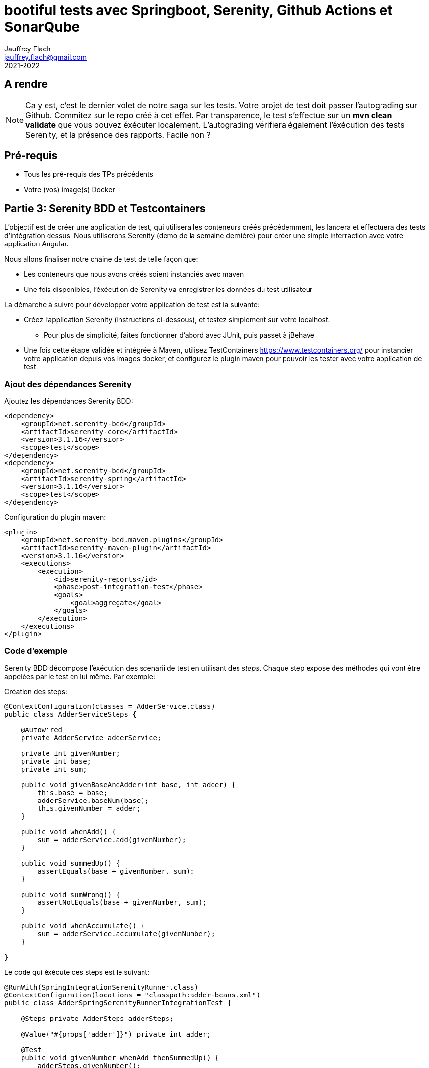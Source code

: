 :icons: font
:source-highlighter: coderay
:pygments-style: manni
:pygments-linenums-mode: inline
:title-page:
:version: 2021-2022

= bootiful tests avec Springboot, Serenity, Github Actions et SonarQube
Jauffrey Flach <jauffrey.flach@gmail.com>
{version}

== A rendre
NOTE: Ca y est, c'est le dernier volet de notre saga sur les tests. Votre projet de test doit passer l'autograding sur Github. Commitez sur le repo créé à cet effet. Par transparence, le test s'effectue sur un *mvn clean validate* que vous pouvez éxécuter localement. L'autograding vérifiera également l'éxécution des tests Serenity, et la présence des rapports. Facile non ?

== Pré-requis
** Tous les pré-requis des TPs précédents
** Votre (vos) image(s) Docker

== Partie 3: Serenity BDD et Testcontainers

L'objectif est de créer une application de test, qui utilisera les conteneurs créés précédemment, les lancera et effectuera des tests d'intégration dessus. Nous utiliserons Serenity (demo de la semaine dernière) pour créer une simple interraction avec votre application Angular. 

Nous allons finaliser notre chaine de test de telle façon que: 

* Les conteneurs que nous avons créés soient instanciés avec maven
* Une fois disponibles, l'éxécution de Serenity va enregistrer les données du test utilisateur

La démarche à suivre pour développer votre application de test est la suivante: 

* Créez l'application Serenity (instructions ci-dessous), et testez simplement sur votre localhost. 
** Pour plus de simplicité, faites fonctionner d'abord avec JUnit, puis passet à jBehave
* Une fois cette étape validée et intégrée à Maven, utilisez TestContainers https://www.testcontainers.org/ pour instancier votre application depuis vos images docker, et configurez le plugin maven pour pouvoir les tester avec votre application de test 

=== Ajout des dépendances Serenity
Ajoutez les dépendances Serenity BDD: 

[source,xml]
----
<dependency>
    <groupId>net.serenity-bdd</groupId>
    <artifactId>serenity-core</artifactId>
    <version>3.1.16</version>
    <scope>test</scope>
</dependency>
<dependency>
    <groupId>net.serenity-bdd</groupId>
    <artifactId>serenity-spring</artifactId>
    <version>3.1.16</version>
    <scope>test</scope>
</dependency>
----

Configuration du plugin maven: 

[source,xml]
----
<plugin>
    <groupId>net.serenity-bdd.maven.plugins</groupId>
    <artifactId>serenity-maven-plugin</artifactId>
    <version>3.1.16</version>
    <executions>
        <execution>
            <id>serenity-reports</id>
            <phase>post-integration-test</phase>
            <goals>
                <goal>aggregate</goal>
            </goals>
        </execution>
    </executions>
</plugin>
----

=== Code d'exemple
Serenity BDD décompose l'éxécution des scenarii de test en utilisant des _steps_. Chaque step expose des méthodes qui vont être appelées par le test en lui même. Par exemple: 

Création des steps:
[source,java]
----
@ContextConfiguration(classes = AdderService.class)
public class AdderServiceSteps {
 
    @Autowired
    private AdderService adderService;
 
    private int givenNumber;
    private int base;
    private int sum;
 
    public void givenBaseAndAdder(int base, int adder) {
        this.base = base;
        adderService.baseNum(base);
        this.givenNumber = adder;
    }
 
    public void whenAdd() {
        sum = adderService.add(givenNumber);
    }
 
    public void summedUp() {
        assertEquals(base + givenNumber, sum);
    }
 
    public void sumWrong() {
        assertNotEquals(base + givenNumber, sum);
    }
 
    public void whenAccumulate() {
        sum = adderService.accumulate(givenNumber);
    }
 
}
----

Le code qui éxécute ces steps est le suivant: 

[source,java]
----
@RunWith(SpringIntegrationSerenityRunner.class)
@ContextConfiguration(locations = "classpath:adder-beans.xml")
public class AdderSpringSerenityRunnerIntegrationTest {
 
    @Steps private AdderSteps adderSteps;
 
    @Value("#{props['adder']}") private int adder;
 
    @Test
    public void givenNumber_whenAdd_thenSummedUp() {
        adderSteps.givenNumber();
        adderSteps.whenAdd(adder);
        adderSteps.thenSummedUp();
    }
}
----

TIP: Les steps sont injectés par Spring dans le contexte de test. Nous pouvons encore simplifier le code en utilisane jBehave, un framework de BDD.

=== jBehave 
Installez la dépendance suivante: 
[source,xml]
----
<dependency>
    <groupId>io.rest-assured</groupId>
    <artifactId>spring-mock-mvc</artifactId>
    <version>4.5.0</version>
    <scope>test</scope>
</dependency>
----

Ajoutez maintenant un fichier *adder_test.story* avec le contenu suivant:
----
Meta:

Narrative:
As user
I want to add a number
So that I can have the sum

Scenario: A user can submit a number to adder and get current sum
Given a number
When I submit another number 5 to adder
Then I get a sum of the numbers
----

TIP: Il est important de noter que pour fonctionner correctement, les fichier de story doivent se trouver dans /src/test/resources/<whatever>/stories

Pour rendre ce texte éxécutable, nous allons écrire son interpréteur jBehave avec Serenity: 
[source,java]
----
public class AdderStory {
 
    @Steps AdderSteps adderSteps;
 
    @Given("a number")
    public void givenANumber() throws Exception{
        adderSteps.givenCurrentNumber();
    }
 
    @When("I submit another number $num to adder")
    public void whenISubmitToAdderWithNumber(int num){
        adderSteps.whenAddNumber(num);
    }
 
    @Then("I get a sum of the numbers")
    public void thenIGetTheSum(){
        adderSteps.thenSummedUp();
    }
}
----

NOTE: Implémentez maintenant le test en utilisant jBehave. 

<<<
== Webographie
Ce tutorial a été repris et adapté depuis les liens suivants:

* https://www.baeldung.com/serenity-spring-jbehave 
* https://www.baeldung.com/serenity-bdd 
* https://github.com/eugenp/tutorials/tree/master/libraries-testing 
